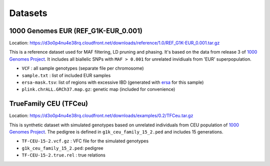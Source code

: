 .. _sec-datasets:

========
Datasets
========

1000 Genomes EUR (REF\_G1K-EUR\_0.001)
~~~~~~~~~~~~~~~~~~~~~~~~~~~~~~~~~~~~~~

Location:
https://d3o0p4nu4e38rq.cloudfront.net/downloads/reference/1.0/REF_G1K-EUR_0.001.tar.gz

This is a reference dataset used for MAF filtering, LD pruning and
phasing. It's based on the data from release 3 of `1000 Genomes
Project <http://www.internationalgenome.org/>`__. It includes all
biallelic SNPs with ``MAF > 0.001`` for unrelated invidiuals from 'EUR'
superpopulation.

-  ``VCF`` : all sample genotypes (separate file per chromosome)
-  ``sample.txt`` : list of included EUR samples
-  ``ersa-mask.tsv``: list of regions with excessive IBD (generated with
   `ersa <http://www.hufflab.org/software/ersa/>`__ for this sample)
-  ``plink.chrALL.GRCh37.map.gz``: genetic map (included for
   convenience)

TrueFamily CEU (TFCeu)
~~~~~~~~~~~~~~~~~~~~~~

Location:
https://d3o0p4nu4e38rq.cloudfront.net/downloads/examples/0.2/TFCeu.tar.gz

This is synthetic dataset with simulated genotypes based on unrelated
individuals from CEU population of `1000 Genomes
Project <http://www.internationalgenome.org/>`__. The pedigree is
defined in ``g1k_ceu_family_15_2.ped`` and includes 15 generations.

-  ``TF-CEU-15-2.vcf.gz`` : VFC file for the simulated genotypes
-  ``g1k_ceu_family_15_2.ped``: pedigree
-  ``TF-CEU-15-2.true.rel`` : true relations
